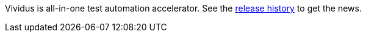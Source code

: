 Vividus is all-in-one test automation accelerator.
See the https://github.com/vividus-framework/vividus/releases[release history] to get the news.

